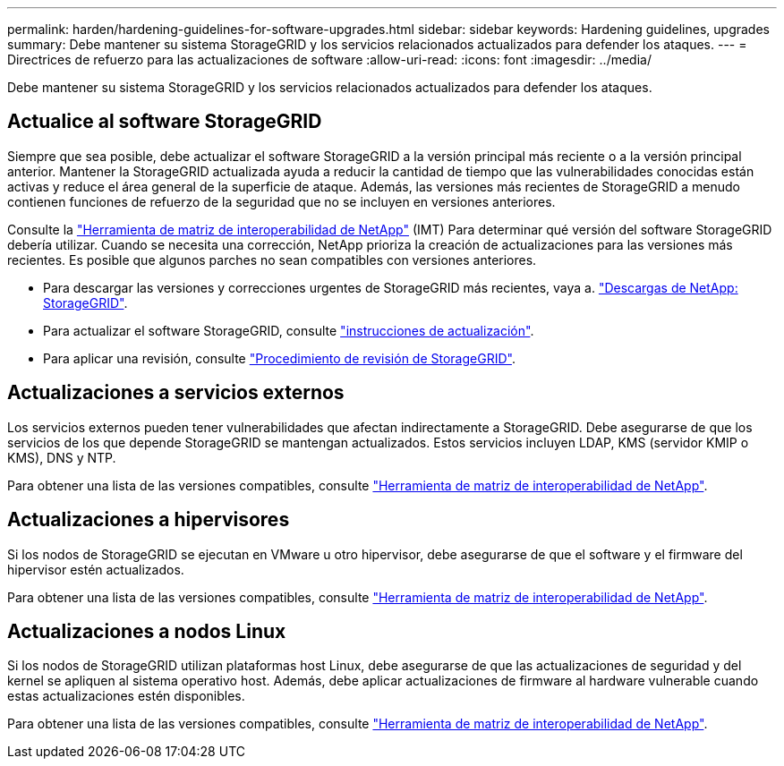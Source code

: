---
permalink: harden/hardening-guidelines-for-software-upgrades.html 
sidebar: sidebar 
keywords: Hardening guidelines, upgrades 
summary: Debe mantener su sistema StorageGRID y los servicios relacionados actualizados para defender los ataques. 
---
= Directrices de refuerzo para las actualizaciones de software
:allow-uri-read: 
:icons: font
:imagesdir: ../media/


[role="lead"]
Debe mantener su sistema StorageGRID y los servicios relacionados actualizados para defender los ataques.



== Actualice al software StorageGRID

Siempre que sea posible, debe actualizar el software StorageGRID a la versión principal más reciente o a la versión principal anterior. Mantener la StorageGRID actualizada ayuda a reducir la cantidad de tiempo que las vulnerabilidades conocidas están activas y reduce el área general de la superficie de ataque. Además, las versiones más recientes de StorageGRID a menudo contienen funciones de refuerzo de la seguridad que no se incluyen en versiones anteriores.

Consulte la https://imt.netapp.com/matrix/#welcome["Herramienta de matriz de interoperabilidad de NetApp"^] (IMT) Para determinar qué versión del software StorageGRID debería utilizar. Cuando se necesita una corrección, NetApp prioriza la creación de actualizaciones para las versiones más recientes. Es posible que algunos parches no sean compatibles con versiones anteriores.

* Para descargar las versiones y correcciones urgentes de StorageGRID más recientes, vaya a. https://mysupport.netapp.com/site/products/all/details/storagegrid/downloads-tab["Descargas de NetApp: StorageGRID"^].
* Para actualizar el software StorageGRID, consulte link:../upgrade/performing-upgrade.html["instrucciones de actualización"].
* Para aplicar una revisión, consulte link:../maintain/storagegrid-hotfix-procedure.html["Procedimiento de revisión de StorageGRID"].




== Actualizaciones a servicios externos

Los servicios externos pueden tener vulnerabilidades que afectan indirectamente a StorageGRID. Debe asegurarse de que los servicios de los que depende StorageGRID se mantengan actualizados. Estos servicios incluyen LDAP, KMS (servidor KMIP o KMS), DNS y NTP.

Para obtener una lista de las versiones compatibles, consulte https://imt.netapp.com/matrix/#welcome["Herramienta de matriz de interoperabilidad de NetApp"^].



== Actualizaciones a hipervisores

Si los nodos de StorageGRID se ejecutan en VMware u otro hipervisor, debe asegurarse de que el software y el firmware del hipervisor estén actualizados.

Para obtener una lista de las versiones compatibles, consulte https://imt.netapp.com/matrix/#welcome["Herramienta de matriz de interoperabilidad de NetApp"^].



== *Actualizaciones a nodos Linux*

Si los nodos de StorageGRID utilizan plataformas host Linux, debe asegurarse de que las actualizaciones de seguridad y del kernel se apliquen al sistema operativo host. Además, debe aplicar actualizaciones de firmware al hardware vulnerable cuando estas actualizaciones estén disponibles.

Para obtener una lista de las versiones compatibles, consulte https://imt.netapp.com/matrix/#welcome["Herramienta de matriz de interoperabilidad de NetApp"^].
